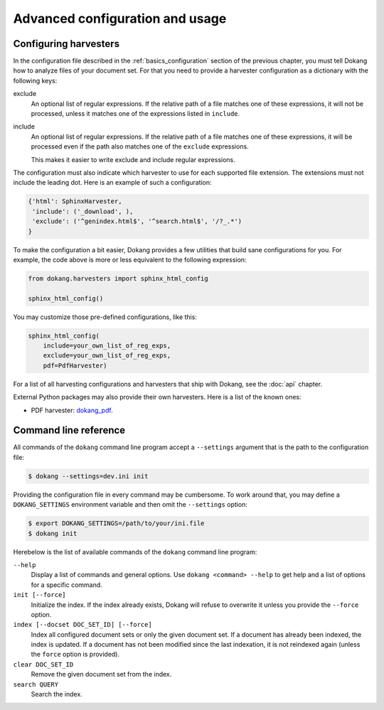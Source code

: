 Advanced configuration and usage
================================

.. _advanced_harvester_config:

Configuring harvesters
----------------------

In the configuration file described in the :ref:`basics_configuration`
section of the previous chapter, you must tell Dokang how to analyze
files of your document set. For that you need to provide a harvester
configuration as a dictionary with the following keys:

exclude
    An optional list of regular expressions. If the relative path of a
    file matches one of these expressions, it will not be processed,
    unless it matches one of the expressions listed in ``include``.

include
    An optional list of regular expressions. If the relative path of a
    file matches one of these expressions, it will be processed even
    if the path also matches one of the ``exclude`` expressions.

    This makes it easier to write exclude and include regular expressions.

The configuration must also indicate which harvester to use for each
supported file extension. The extensions must not include the leading
dot. Here is an example of such a configuration:

.. code:: python

   {'html': SphinxHarvester,
    'include': ('_download', ),
    'exclude': ('^genindex.html$', '^search.html$', '/?_.*')
   }

To make the configuration a bit easier, Dokang provides a few
utilities that build sane configurations for you. For example, the
code above is more or less equivalent to the following expression:

.. code:: python

   from dokang.harvesters import sphinx_html_config

   sphinx_html_config()

You may customize those pre-defined configurations, like this:

.. code:: python

   sphinx_html_config(
       include=your_own_list_of_reg_exps,
       exclude=your_own_list_of_reg_exps,
       pdf=PdfHarvester)

For a list of all harvesting configurations and harvesters that ship
with Dokang, see the :doc:`api` chapter.

External Python packages may also provide their own harvesters. Here
is a list of the known ones:

- PDF harvester: `dokang_pdf <https://pypi.python.org/pypi/dokang_pdf>`_.


.. _advanced_cli_ref:

Command line reference
----------------------

All commands of the ``dokang`` command line program accept a
``--settings`` argument that is the path to the configuration file:

.. code:: bash

    $ dokang --settings=dev.ini init

Providing the configuration file in every command may be
cumbersome. To work around that, you may define a ``DOKANG_SETTINGS``
environment variable and then omit the ``--settings`` option:

.. code:: bash

   $ export DOKANG_SETTINGS=/path/to/your/ini.file
   $ dokang init

Herebelow is the list of available commands of the ``dokang`` command
line program:

``--help``
    Display a list of commands and general options. Use ``dokang
    <command> --help`` to get help and a list of options for a
    specific command.

``init [--force]``
    Initialize the index. If the index already exists, Dokang will
    refuse to overwrite it unless you provide the ``--force`` option.

``index [--docset DOC_SET_ID] [--force]``
    Index all configured document sets or only the given document
    set. If a document has already been indexed, the index is
    updated. If a document has not been modified since the last
    indexation, it is not reindexed again (unless the ``force`` option
    is provided).

``clear DOC_SET_ID``
    Remove the given document set from the index.

``search QUERY``
    Search the index.
